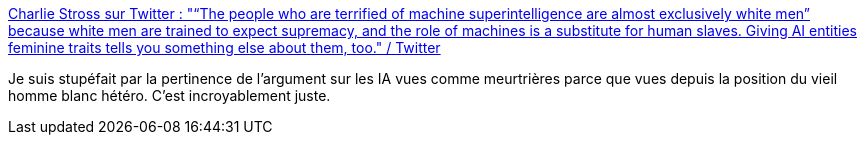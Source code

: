 :jbake-type: post
:jbake-status: published
:jbake-title: Charlie Stross sur Twitter : "“The people who are terrified of machine superintelligence are almost exclusively white men” because white men are trained to expect supremacy, and the role of machines is a substitute for human slaves. Giving AI entities feminine traits tells you something else about them, too." / Twitter
:jbake-tags: critique,science-fiction,media,trope,_mois_nov.,_année_2020
:jbake-date: 2020-11-23
:jbake-depth: ../
:jbake-uri: shaarli/1606150434000.adoc
:jbake-source: https://nicolas-delsaux.hd.free.fr/Shaarli?searchterm=https%3A%2F%2Ftwitter.com%2Fcstross%2Fstatus%2F1330478956236189710&searchtags=critique+science-fiction+media+trope+_mois_nov.+_ann%C3%A9e_2020
:jbake-style: shaarli

https://twitter.com/cstross/status/1330478956236189710[Charlie Stross sur Twitter : "“The people who are terrified of machine superintelligence are almost exclusively white men” because white men are trained to expect supremacy, and the role of machines is a substitute for human slaves. Giving AI entities feminine traits tells you something else about them, too." / Twitter]

Je suis stupéfait par la pertinence de l'argument sur les IA vues comme meurtrières parce que vues depuis la position du vieil homme blanc hétéro. C'est incroyablement juste.
